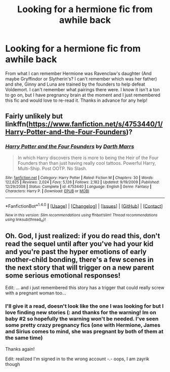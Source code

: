 #+TITLE: Looking for a hermione fic from awhile back

* Looking for a hermione fic from awhile back
:PROPERTIES:
:Author: Zayrik
:Score: 3
:DateUnix: 1472190264.0
:DateShort: 2016-Aug-26
:FlairText: Request
:END:
From what I can remember Hermione was Ravenclaw's daughter (And maybe Gryffindor or Slytherin's? I can't remember which was her father) and she, Ginny and Luna are trained by the founders to help defeat Voldemort. I can't remember what pairings there were. I know it isn't a ton to go on, but I have pregnancy brain at the moment and I just remembered this fic and would love to re-read it. Thanks in advance for any help!


** Fairly unlikely but linkffn([[https://www.fanfiction.net/s/4753440/1/Harry-Potter-and-the-Four-Founders]])?
:PROPERTIES:
:Author: viol8er
:Score: 1
:DateUnix: 1472190367.0
:DateShort: 2016-Aug-26
:END:

*** [[http://www.fanfiction.net/s/4753440/1/][*/Harry Potter and the Four Founders/*]] by [[https://www.fanfiction.net/u/1229909/Darth-Marrs][/Darth Marrs/]]

#+begin_quote
  In which Harry discovers there is more to being the Heir of the Four Founders than than just having really cool tattoos. Powerful Harry, Multi-Ship. Post OOTP. No Slash.
#+end_quote

^{/Site/: [[http://www.fanfiction.net/][fanfiction.net]] *|* /Category/: Harry Potter *|* /Rated/: Fiction M *|* /Chapters/: 30 *|* /Words/: 122,625 *|* /Reviews/: 2,024 *|* /Favs/: 5,126 *|* /Follows/: 2,182 *|* /Updated/: 9/19/2009 *|* /Published/: 12/29/2008 *|* /Status/: Complete *|* /id/: 4753440 *|* /Language/: English *|* /Genre/: Fantasy *|* /Characters/: Harry P. *|* /Download/: [[http://www.ff2ebook.com/old/ffn-bot/index.php?id=4753440&source=ff&filetype=epub][EPUB]] or [[http://www.ff2ebook.com/old/ffn-bot/index.php?id=4753440&source=ff&filetype=mobi][MOBI]]}

--------------

*FanfictionBot*^{1.4.0} *|* [[[https://github.com/tusing/reddit-ffn-bot/wiki/Usage][Usage]]] | [[[https://github.com/tusing/reddit-ffn-bot/wiki/Changelog][Changelog]]] | [[[https://github.com/tusing/reddit-ffn-bot/issues/][Issues]]] | [[[https://github.com/tusing/reddit-ffn-bot/][GitHub]]] | [[[https://www.reddit.com/message/compose?to=tusing][Contact]]]

^{/New in this version: Slim recommendations using/ ffnbot!slim! /Thread recommendations using/ linksub(thread_id)!}
:PROPERTIES:
:Author: FanfictionBot
:Score: 1
:DateUnix: 1472190385.0
:DateShort: 2016-Aug-26
:END:


** Oh. God, I just realized: if you do read this, don't read the sequel until after you've had your kid and you're past the hyper emotions of early mother-child bonding, there's a few scenes in the next story that will trigger on a new parent some serious emotional responses!

Edit: ... and i just remembered this story has a trigger that could really screw with a pregnant woman too...
:PROPERTIES:
:Author: viol8er
:Score: 1
:DateUnix: 1472224631.0
:DateShort: 2016-Aug-26
:END:

*** I'll give it a read, doesn't look like the one I was looking for but I love finding new stories (: and thanks for the warning! Im on baby #2 so hopefully the warning won't be needed. I've seen some pretty crazy pregnancy fics (one with Hermione, James and Sirius comes to mind, she was pregnant by both of them at the same time)

Thanks again!

Edit: realized I'm signed in to the wrong account -.- oops, I am zayrik though
:PROPERTIES:
:Author: zaccely
:Score: 1
:DateUnix: 1472331113.0
:DateShort: 2016-Aug-28
:END:
